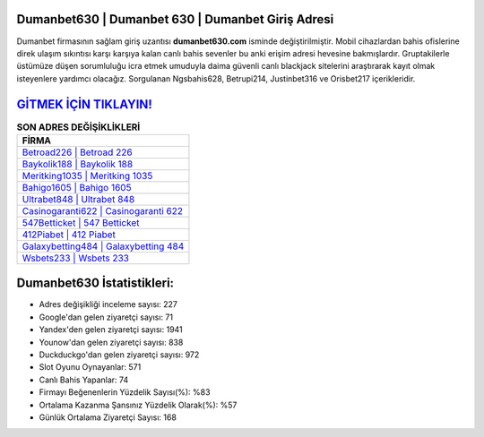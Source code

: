 ﻿Dumanbet630 | Dumanbet 630 | Dumanbet Giriş Adresi
===================================

.. image:: images/dumanbet-giris.jpg
   :width: 600
   
Dumanbet firmasının sağlam giriş uzantısı **dumanbet630.com** isminde değiştirilmiştir. Mobil cihazlardan bahis ofislerine direk ulaşım sıkıntısı karşı karşıya kalan canlı bahis sevenler bu anki erişim adresi hevesine bakmışlardır. Gruptakilerle üstümüze düşen sorumluluğu icra etmek umuduyla daima güvenli canlı blackjack sitelerini araştırarak kayıt olmak isteyenlere yardımcı olacağız. Sorgulanan Ngsbahis628, Betrupi214, Justinbet316 ve Orisbet217 içerikleridir.

`GİTMEK İÇİN TIKLAYIN! <https://urlday.cc/git>`_
==============

.. list-table:: **SON ADRES DEĞİŞİKLİKLERİ**
   :widths: 100
   :header-rows: 1

   * - FİRMA
   * - `Betroad226 | Betroad 226 <betroad226-betroad-226-betroad-giris-adresi.html>`_
   * - `Baykolik188 | Baykolik 188 <baykolik188-baykolik-188-baykolik-giris-adresi.html>`_
   * - `Meritking1035 | Meritking 1035 <meritking1035-meritking-1035-meritking-giris-adresi.html>`_	 
   * - `Bahigo1605 | Bahigo 1605 <bahigo1605-bahigo-1605-bahigo-giris-adresi.html>`_	 
   * - `Ultrabet848 | Ultrabet 848 <ultrabet848-ultrabet-848-ultrabet-giris-adresi.html>`_ 
   * - `Casinogaranti622 | Casinogaranti 622 <casinogaranti622-casinogaranti-622-casinogaranti-giris-adresi.html>`_
   * - `547Betticket | 547 Betticket <547betticket-547-betticket-betticket-giris-adresi.html>`_	 
   * - `412Piabet | 412 Piabet <412piabet-412-piabet-piabet-giris-adresi.html>`_
   * - `Galaxybetting484 | Galaxybetting 484 <galaxybetting484-galaxybetting-484-galaxybetting-giris-adresi.html>`_
   * - `Wsbets233 | Wsbets 233 <wsbets233-wsbets-233-wsbets-giris-adresi.html>`_
	 
Dumanbet630 İstatistikleri:
===================================	 
* Adres değişikliği inceleme sayısı: 227
* Google'dan gelen ziyaretçi sayısı: 71
* Yandex'den gelen ziyaretçi sayısı: 1941
* Younow'dan gelen ziyaretçi sayısı: 838
* Duckduckgo'dan gelen ziyaretçi sayısı: 972
* Slot Oyunu Oynayanlar: 571
* Canlı Bahis Yapanlar: 74
* Firmayı Beğenenlerin Yüzdelik Sayısı(%): %83
* Ortalama Kazanma Şansınız Yüzdelik Olarak(%): %57
* Günlük Ortalama Ziyaretçi Sayısı: 168

